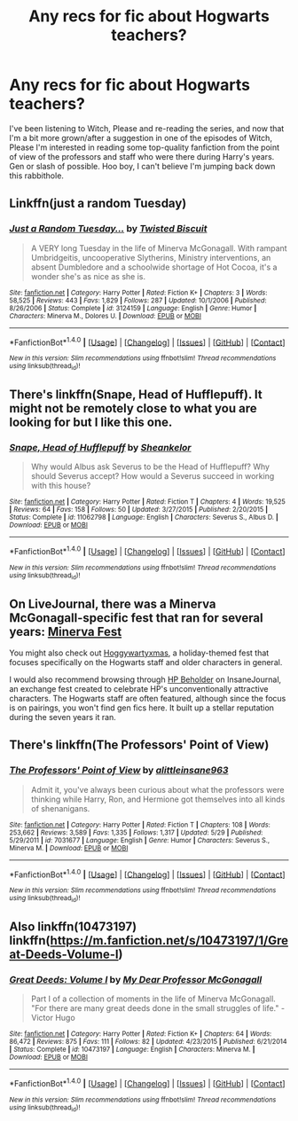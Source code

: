 #+TITLE: Any recs for fic about Hogwarts teachers?

* Any recs for fic about Hogwarts teachers?
:PROPERTIES:
:Author: thebflokennedy
:Score: 5
:DateUnix: 1497931639.0
:DateShort: 2017-Jun-20
:END:
I've been listening to Witch, Please and re-reading the series, and now that I'm a bit more grown/after a suggestion in one of the episodes of Witch, Please I'm interested in reading some top-quality fanfiction from the point of view of the professors and staff who were there during Harry's years. Gen or slash of possible. Hoo boy, I can't believe I'm jumping back down this rabbithole.


** Linkffn(just a random Tuesday)
:PROPERTIES:
:Score: 5
:DateUnix: 1497933211.0
:DateShort: 2017-Jun-20
:END:

*** [[http://www.fanfiction.net/s/3124159/1/][*/Just a Random Tuesday.../*]] by [[https://www.fanfiction.net/u/957547/Twisted-Biscuit][/Twisted Biscuit/]]

#+begin_quote
  A VERY long Tuesday in the life of Minerva McGonagall. With rampant Umbridgeitis, uncooperative Slytherins, Ministry interventions, an absent Dumbledore and a schoolwide shortage of Hot Cocoa, it's a wonder she's as nice as she is.
#+end_quote

^{/Site/: [[http://www.fanfiction.net/][fanfiction.net]] *|* /Category/: Harry Potter *|* /Rated/: Fiction K+ *|* /Chapters/: 3 *|* /Words/: 58,525 *|* /Reviews/: 443 *|* /Favs/: 1,829 *|* /Follows/: 287 *|* /Updated/: 10/1/2006 *|* /Published/: 8/26/2006 *|* /Status/: Complete *|* /id/: 3124159 *|* /Language/: English *|* /Genre/: Humor *|* /Characters/: Minerva M., Dolores U. *|* /Download/: [[http://www.ff2ebook.com/old/ffn-bot/index.php?id=3124159&source=ff&filetype=epub][EPUB]] or [[http://www.ff2ebook.com/old/ffn-bot/index.php?id=3124159&source=ff&filetype=mobi][MOBI]]}

--------------

*FanfictionBot*^{1.4.0} *|* [[[https://github.com/tusing/reddit-ffn-bot/wiki/Usage][Usage]]] | [[[https://github.com/tusing/reddit-ffn-bot/wiki/Changelog][Changelog]]] | [[[https://github.com/tusing/reddit-ffn-bot/issues/][Issues]]] | [[[https://github.com/tusing/reddit-ffn-bot/][GitHub]]] | [[[https://www.reddit.com/message/compose?to=tusing][Contact]]]

^{/New in this version: Slim recommendations using/ ffnbot!slim! /Thread recommendations using/ linksub(thread_id)!}
:PROPERTIES:
:Author: FanfictionBot
:Score: 1
:DateUnix: 1497933232.0
:DateShort: 2017-Jun-20
:END:


** There's linkffn(Snape, Head of Hufflepuff). It might not be remotely close to what you are looking for but I like this one.
:PROPERTIES:
:Author: MangoApple043
:Score: 3
:DateUnix: 1497935356.0
:DateShort: 2017-Jun-20
:END:

*** [[http://www.fanfiction.net/s/11062798/1/][*/Snape, Head of Hufflepuff/*]] by [[https://www.fanfiction.net/u/912065/Sheankelor][/Sheankelor/]]

#+begin_quote
  Why would Albus ask Severus to be the Head of Hufflepuff? Why should Severus accept? How would a Severus succeed in working with this house?
#+end_quote

^{/Site/: [[http://www.fanfiction.net/][fanfiction.net]] *|* /Category/: Harry Potter *|* /Rated/: Fiction T *|* /Chapters/: 4 *|* /Words/: 19,525 *|* /Reviews/: 64 *|* /Favs/: 158 *|* /Follows/: 50 *|* /Updated/: 3/27/2015 *|* /Published/: 2/20/2015 *|* /Status/: Complete *|* /id/: 11062798 *|* /Language/: English *|* /Characters/: Severus S., Albus D. *|* /Download/: [[http://www.ff2ebook.com/old/ffn-bot/index.php?id=11062798&source=ff&filetype=epub][EPUB]] or [[http://www.ff2ebook.com/old/ffn-bot/index.php?id=11062798&source=ff&filetype=mobi][MOBI]]}

--------------

*FanfictionBot*^{1.4.0} *|* [[[https://github.com/tusing/reddit-ffn-bot/wiki/Usage][Usage]]] | [[[https://github.com/tusing/reddit-ffn-bot/wiki/Changelog][Changelog]]] | [[[https://github.com/tusing/reddit-ffn-bot/issues/][Issues]]] | [[[https://github.com/tusing/reddit-ffn-bot/][GitHub]]] | [[[https://www.reddit.com/message/compose?to=tusing][Contact]]]

^{/New in this version: Slim recommendations using/ ffnbot!slim! /Thread recommendations using/ linksub(thread_id)!}
:PROPERTIES:
:Author: FanfictionBot
:Score: 2
:DateUnix: 1497935374.0
:DateShort: 2017-Jun-20
:END:


** On LiveJournal, there was a Minerva McGonagall-specific fest that ran for several years: [[http://minerva-fest.livejournal.com][Minerva Fest]]

You might also check out [[http://hoggywartyxmas.livejournal.com/][Hoggywartyxmas]], a holiday-themed fest that focuses specifically on the Hogwarts staff and older characters in general.

I would also recommend browsing through [[http://asylums.insanejournal.com/hp_beholder/][HP Beholder]] on InsaneJournal, an exchange fest created to celebrate HP's unconventionally attractive characters. The Hogwarts staff are often featured, although since the focus is on pairings, you won't find gen fics here. It built up a stellar reputation during the seven years it ran.
:PROPERTIES:
:Author: beta_reader
:Score: 1
:DateUnix: 1497944125.0
:DateShort: 2017-Jun-20
:END:


** There's linkffn(The Professors' Point of View)
:PROPERTIES:
:Author: A2i9
:Score: 1
:DateUnix: 1497960772.0
:DateShort: 2017-Jun-20
:END:

*** [[http://www.fanfiction.net/s/7031677/1/][*/The Professors' Point of View/*]] by [[https://www.fanfiction.net/u/1542329/alittleinsane963][/alittleinsane963/]]

#+begin_quote
  Admit it, you've always been curious about what the professors were thinking while Harry, Ron, and Hermione got themselves into all kinds of shenanigans.
#+end_quote

^{/Site/: [[http://www.fanfiction.net/][fanfiction.net]] *|* /Category/: Harry Potter *|* /Rated/: Fiction T *|* /Chapters/: 108 *|* /Words/: 253,662 *|* /Reviews/: 3,589 *|* /Favs/: 1,335 *|* /Follows/: 1,317 *|* /Updated/: 5/29 *|* /Published/: 5/29/2011 *|* /id/: 7031677 *|* /Language/: English *|* /Genre/: Humor *|* /Characters/: Severus S., Minerva M. *|* /Download/: [[http://www.ff2ebook.com/old/ffn-bot/index.php?id=7031677&source=ff&filetype=epub][EPUB]] or [[http://www.ff2ebook.com/old/ffn-bot/index.php?id=7031677&source=ff&filetype=mobi][MOBI]]}

--------------

*FanfictionBot*^{1.4.0} *|* [[[https://github.com/tusing/reddit-ffn-bot/wiki/Usage][Usage]]] | [[[https://github.com/tusing/reddit-ffn-bot/wiki/Changelog][Changelog]]] | [[[https://github.com/tusing/reddit-ffn-bot/issues/][Issues]]] | [[[https://github.com/tusing/reddit-ffn-bot/][GitHub]]] | [[[https://www.reddit.com/message/compose?to=tusing][Contact]]]

^{/New in this version: Slim recommendations using/ ffnbot!slim! /Thread recommendations using/ linksub(thread_id)!}
:PROPERTIES:
:Author: FanfictionBot
:Score: 1
:DateUnix: 1497960809.0
:DateShort: 2017-Jun-20
:END:


** Also linkffn(10473197) linkffn([[https://m.fanfiction.net/s/10473197/1/Great-Deeds-Volume-I]])
:PROPERTIES:
:Author: ferruleeffect
:Score: 1
:DateUnix: 1497992524.0
:DateShort: 2017-Jun-21
:END:

*** [[http://www.fanfiction.net/s/10473197/1/][*/Great Deeds: Volume I/*]] by [[https://www.fanfiction.net/u/2814689/My-Dear-Professor-McGonagall][/My Dear Professor McGonagall/]]

#+begin_quote
  Part I of a collection of moments in the life of Minerva McGonagall. "For there are many great deeds done in the small struggles of life." - Victor Hugo
#+end_quote

^{/Site/: [[http://www.fanfiction.net/][fanfiction.net]] *|* /Category/: Harry Potter *|* /Rated/: Fiction K+ *|* /Chapters/: 64 *|* /Words/: 86,472 *|* /Reviews/: 875 *|* /Favs/: 111 *|* /Follows/: 82 *|* /Updated/: 4/23/2015 *|* /Published/: 6/21/2014 *|* /Status/: Complete *|* /id/: 10473197 *|* /Language/: English *|* /Characters/: Minerva M. *|* /Download/: [[http://www.ff2ebook.com/old/ffn-bot/index.php?id=10473197&source=ff&filetype=epub][EPUB]] or [[http://www.ff2ebook.com/old/ffn-bot/index.php?id=10473197&source=ff&filetype=mobi][MOBI]]}

--------------

*FanfictionBot*^{1.4.0} *|* [[[https://github.com/tusing/reddit-ffn-bot/wiki/Usage][Usage]]] | [[[https://github.com/tusing/reddit-ffn-bot/wiki/Changelog][Changelog]]] | [[[https://github.com/tusing/reddit-ffn-bot/issues/][Issues]]] | [[[https://github.com/tusing/reddit-ffn-bot/][GitHub]]] | [[[https://www.reddit.com/message/compose?to=tusing][Contact]]]

^{/New in this version: Slim recommendations using/ ffnbot!slim! /Thread recommendations using/ linksub(thread_id)!}
:PROPERTIES:
:Author: FanfictionBot
:Score: 1
:DateUnix: 1497992535.0
:DateShort: 2017-Jun-21
:END:
